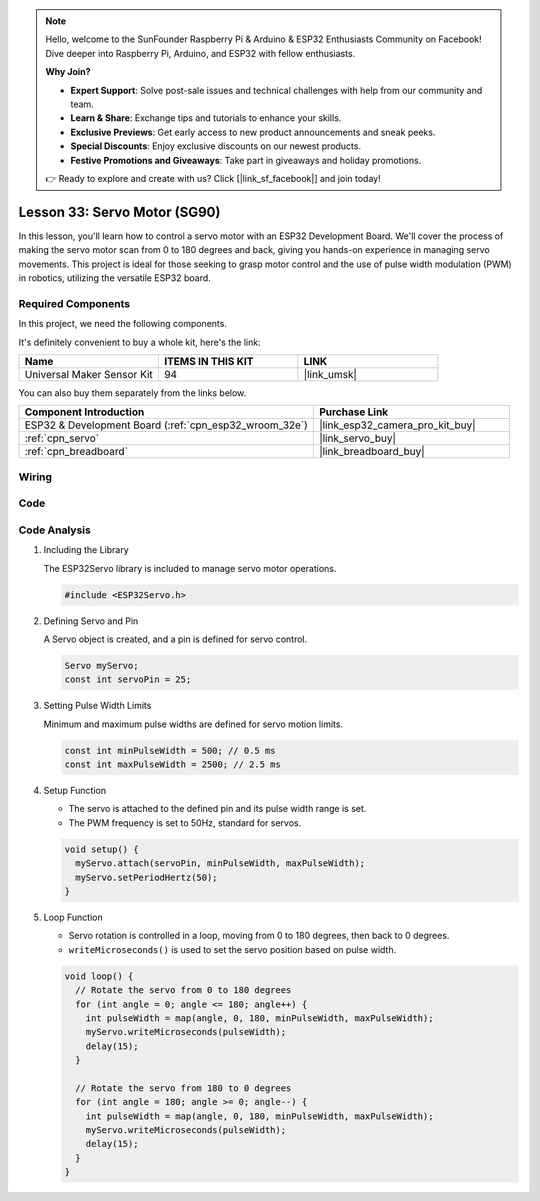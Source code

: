 .. note::

    Hello, welcome to the SunFounder Raspberry Pi & Arduino & ESP32 Enthusiasts Community on Facebook! Dive deeper into Raspberry Pi, Arduino, and ESP32 with fellow enthusiasts.

    **Why Join?**

    - **Expert Support**: Solve post-sale issues and technical challenges with help from our community and team.
    - **Learn & Share**: Exchange tips and tutorials to enhance your skills.
    - **Exclusive Previews**: Get early access to new product announcements and sneak peeks.
    - **Special Discounts**: Enjoy exclusive discounts on our newest products.
    - **Festive Promotions and Giveaways**: Take part in giveaways and holiday promotions.

    👉 Ready to explore and create with us? Click [|link_sf_facebook|] and join today!

.. _esp32_lesson33_servo:

Lesson 33: Servo Motor (SG90)
==================================

In this lesson, you'll learn how to control a servo motor with an ESP32 Development Board. We'll cover the process of making the servo motor scan from 0 to 180 degrees and back, giving you hands-on experience in managing servo movements. This project is ideal for those seeking to grasp motor control and the use of pulse width modulation (PWM) in robotics, utilizing the versatile ESP32 board.

Required Components
--------------------------

In this project, we need the following components. 

It's definitely convenient to buy a whole kit, here's the link: 

.. list-table::
    :widths: 20 20 20
    :header-rows: 1

    *   - Name	
        - ITEMS IN THIS KIT
        - LINK
    *   - Universal Maker Sensor Kit
        - 94
        - |link_umsk|

You can also buy them separately from the links below.

.. list-table::
    :widths: 30 20
    :header-rows: 1

    *   - Component Introduction
        - Purchase Link

    *   - ESP32 & Development Board (:ref:`cpn_esp32_wroom_32e`)
        - |link_esp32_camera_pro_kit_buy|
    *   - :ref:`cpn_servo`
        - |link_servo_buy|
    *   - :ref:`cpn_breadboard`
        - |link_breadboard_buy|


Wiring
---------------------------

.. image:: img/Lesson_33_Servo_esp32_bb.png
    :width: 100%


Code
---------------------------

.. raw:: html

    <iframe src=https://create.arduino.cc/editor/sunfounder01/877c9719-5f1b-4df1-9d3b-9e9500a5df08/preview?embed style="height:510px;width:100%;margin:10px 0" frameborder=0></iframe>

Code Analysis
---------------------------

#. Including the Library

   The ESP32Servo library is included to manage servo motor operations.

   .. code-block:: arduino

     #include <ESP32Servo.h>

#. Defining Servo and Pin

   A Servo object is created, and a pin is defined for servo control.

   .. raw:: html
      
      <br/>

   .. code-block:: arduino

     Servo myServo;
     const int servoPin = 25;

#. Setting Pulse Width Limits

   Minimum and maximum pulse widths are defined for servo motion limits.

   .. raw:: html
      
      <br/>

   .. code-block:: arduino

     const int minPulseWidth = 500; // 0.5 ms
     const int maxPulseWidth = 2500; // 2.5 ms

#. Setup Function

   - The servo is attached to the defined pin and its pulse width range is set.
   - The PWM frequency is set to 50Hz, standard for servos.

   .. raw:: html
      
      <br/>

   .. code-block:: arduino

     void setup() {
       myServo.attach(servoPin, minPulseWidth, maxPulseWidth);
       myServo.setPeriodHertz(50);
     }

#. Loop Function

   - Servo rotation is controlled in a loop, moving from 0 to 180 degrees, then back to 0 degrees.
   - ``writeMicroseconds()`` is used to set the servo position based on pulse width.

   .. raw:: html
      
      <br/>

   .. code-block:: arduino

      void loop() {
        // Rotate the servo from 0 to 180 degrees
        for (int angle = 0; angle <= 180; angle++) {
          int pulseWidth = map(angle, 0, 180, minPulseWidth, maxPulseWidth);
          myServo.writeMicroseconds(pulseWidth);
          delay(15);
        }
      
        // Rotate the servo from 180 to 0 degrees
        for (int angle = 180; angle >= 0; angle--) {
          int pulseWidth = map(angle, 0, 180, minPulseWidth, maxPulseWidth);
          myServo.writeMicroseconds(pulseWidth);
          delay(15);
        }
      }